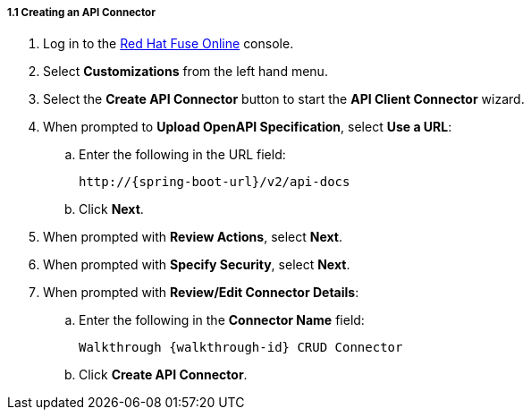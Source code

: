// Module included in the following assemblies:
//
// <List assemblies here, each on a new line>


[id='creating-api-connector_{context}']
[.integr8ly-docs-header]
===== 1.1 Creating an API Connector

. Log in to the link:{fuse-url}[Red Hat Fuse Online, window="_blank"] console.

. Select *Customizations* from the left hand menu.

. Select the *Create API Connector* button to start the *API Client Connector* wizard.

. When prompted to *Upload OpenAPI Specification*, select *Use a URL*:
.. Enter the following in the URL field:
+
[subs="attributes+"]
----
http://{spring-boot-url}/v2/api-docs
----

.. Click *Next*.

. When prompted with *Review Actions*, select *Next*.

. When prompted with *Specify Security*, select *Next*.

. When prompted with *Review/Edit Connector Details*:
.. Enter the following in the *Connector Name* field:
+
[subs="attributes+"]
----
Walkthrough {walkthrough-id} CRUD Connector
----

.. Click *Create API Connector*.



